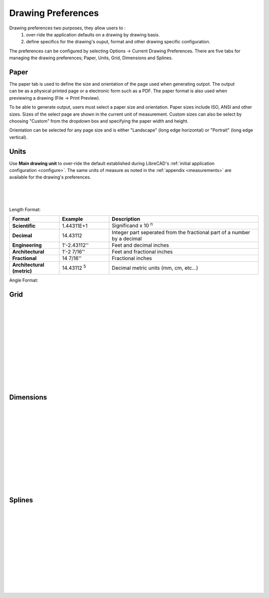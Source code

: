 .. _draw-pref:


Drawing Preferences
===================

Drawing preferences two purposes, they allow users to :
    1. over-ride the application defaults on a drawing by drawing basis.
    2. define specifics for the drawing's ouput, format and other drawing specific configuration.

The preferences can be configured by selecting Options -> Current Drawing Preferences.  There are five tabs for managing the drawing preferences; Paper, Units, Grid, Dimensions and Splines.


Paper
-----

.. Text for describing images follow image directive.

.. figure:: /images/drawPref1.png
    :width: 785px
    :height: 623px
    :align: right
    :scale: 50
    :alt: LibreCAD Drawing Preferences - Paper

The paper tab is used to define the size and orientation of the page used when generating outpot.  The output can be as a physical printed page or a electronic form such as a PDF.  The paper format is also used when previewing a drawing (File -> Print Preview).

To be able to generate output, users must select a paper size and orientation.  Paper sizes include ISO, ANSI and other sizes.  Sizes of the select page are shown in the current unit of measurement.  Custom sizes can also be select by choosing "Custom" from the dropdown box and specifying the paper width and height.

Orientation can be selected for any page size and is either "Landscape" (long edge horizontal) or "Portrait" (long edge vertical).


Units
-----

.. figure:: /images/drawPref2.png
    :width: 785px
    :height: 623px
    :align: right
    :scale: 50
    :alt: LibreCAD Drawing Preferences - Units

Use **Main drawing unit** to over-ride the default established during LibreCAD's :ref:`initial application configuration <configure>`.  The same units of measure as noted in the :ref:`appendix <measurements>` are available for the drawing's preferences.

|
|
|

Length Format:

.. csv-table:: 
   :header: "Format","Example","Description"
   :widths: 30, 30, 90
   
    "**Scientific**", "1.44311E+1", "Significand x 10 :superscript:`n`"
    "**Decimal**", "14.43112", "Integer part seperated from the fractional part of a number by a decimal"
    "**Engineering**", "1'-2.43112'' ", "Feet and decimal inches"
    "**Architectural**", "1'-2 7/16'' ", "Feet and fractional inches"
    "**Fractional**", "14 7/16'' ", "Fractional inches"
    "**Architectural (metric)**", "14.43112 :superscript:`5`", "Decimal metric units (mm, cm, etc...)"


Angle Format:

.. csv-table:: 
   :header: "Format","Example","Description"
   :widths: 30, 30, 90

	"**Decimal Degrees**", "30.5 |deg|", "Integer part separated from the fractional part of a number by a decimal"
	"**Deg/Min/Sec**", "30 |deg| 32' ", "Degrees (|deg|) \, / Minutes (\" ' \"\, 1/60 of a degree) / Seconds (\" '' \"\, 1/60 of a minute)"


Grid
----

.. figure:: /images/drawPref3.png
    :width: 785px
    :height: 623px
    :align: right
    :scale: 50
    :alt: LibreCAD Drawing Preferences - Grid

|
|
|
|
|
|
|
|
|
|
|
|

Dimensions
----------

.. figure:: /images/drawPref4.png
    :width: 785px
    :height: 623px
    :align: right
    :scale: 50
    :alt: LibreCAD Drawing Preferences - Dimensions

|
|
|
|
|
|
|
|
|
|
|
|


Splines
-------

.. figure:: /images/drawPref5.png
    :width: 785px
    :height: 623px
    :align: right
    :scale: 50
    :alt: LibreCAD Drawing Preferences - Splines

|
|
|
|
|
|
|
|
|
|
|
|


.. Symbols

.. |deg| unicode:: U+00B0

